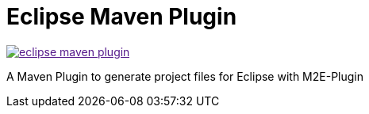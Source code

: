 = Eclipse Maven Plugin

image:https://badges.gitter.im/lefou/eclipse-maven-plugin.svg[link="https://gitter.im/lefou/eclipse-maven-plugin]

A Maven Plugin to generate project files for Eclipse with M2E-Plugin
